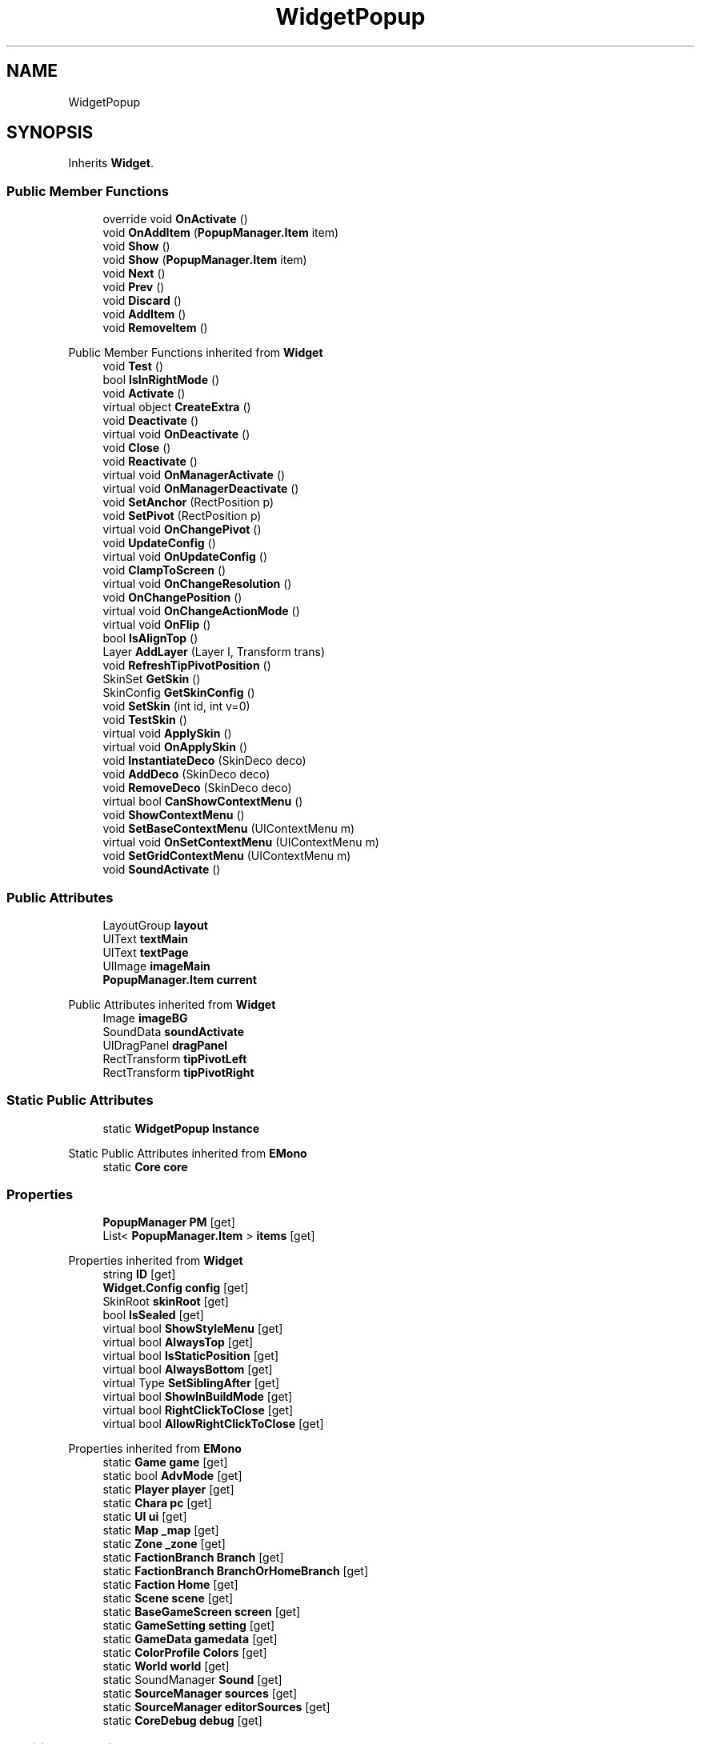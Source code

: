 .TH "WidgetPopup" 3 "Elin Modding Docs Doc" \" -*- nroff -*-
.ad l
.nh
.SH NAME
WidgetPopup
.SH SYNOPSIS
.br
.PP
.PP
Inherits \fBWidget\fP\&.
.SS "Public Member Functions"

.in +1c
.ti -1c
.RI "override void \fBOnActivate\fP ()"
.br
.ti -1c
.RI "void \fBOnAddItem\fP (\fBPopupManager\&.Item\fP item)"
.br
.ti -1c
.RI "void \fBShow\fP ()"
.br
.ti -1c
.RI "void \fBShow\fP (\fBPopupManager\&.Item\fP item)"
.br
.ti -1c
.RI "void \fBNext\fP ()"
.br
.ti -1c
.RI "void \fBPrev\fP ()"
.br
.ti -1c
.RI "void \fBDiscard\fP ()"
.br
.ti -1c
.RI "void \fBAddItem\fP ()"
.br
.ti -1c
.RI "void \fBRemoveItem\fP ()"
.br
.in -1c

Public Member Functions inherited from \fBWidget\fP
.in +1c
.ti -1c
.RI "void \fBTest\fP ()"
.br
.ti -1c
.RI "bool \fBIsInRightMode\fP ()"
.br
.ti -1c
.RI "void \fBActivate\fP ()"
.br
.ti -1c
.RI "virtual object \fBCreateExtra\fP ()"
.br
.ti -1c
.RI "void \fBDeactivate\fP ()"
.br
.ti -1c
.RI "virtual void \fBOnDeactivate\fP ()"
.br
.ti -1c
.RI "void \fBClose\fP ()"
.br
.ti -1c
.RI "void \fBReactivate\fP ()"
.br
.ti -1c
.RI "virtual void \fBOnManagerActivate\fP ()"
.br
.ti -1c
.RI "virtual void \fBOnManagerDeactivate\fP ()"
.br
.ti -1c
.RI "void \fBSetAnchor\fP (RectPosition p)"
.br
.ti -1c
.RI "void \fBSetPivot\fP (RectPosition p)"
.br
.ti -1c
.RI "virtual void \fBOnChangePivot\fP ()"
.br
.ti -1c
.RI "void \fBUpdateConfig\fP ()"
.br
.ti -1c
.RI "virtual void \fBOnUpdateConfig\fP ()"
.br
.ti -1c
.RI "void \fBClampToScreen\fP ()"
.br
.ti -1c
.RI "virtual void \fBOnChangeResolution\fP ()"
.br
.ti -1c
.RI "void \fBOnChangePosition\fP ()"
.br
.ti -1c
.RI "virtual void \fBOnChangeActionMode\fP ()"
.br
.ti -1c
.RI "virtual void \fBOnFlip\fP ()"
.br
.ti -1c
.RI "bool \fBIsAlignTop\fP ()"
.br
.ti -1c
.RI "Layer \fBAddLayer\fP (Layer l, Transform trans)"
.br
.ti -1c
.RI "void \fBRefreshTipPivotPosition\fP ()"
.br
.ti -1c
.RI "SkinSet \fBGetSkin\fP ()"
.br
.ti -1c
.RI "SkinConfig \fBGetSkinConfig\fP ()"
.br
.ti -1c
.RI "void \fBSetSkin\fP (int id, int v=0)"
.br
.ti -1c
.RI "void \fBTestSkin\fP ()"
.br
.ti -1c
.RI "virtual void \fBApplySkin\fP ()"
.br
.ti -1c
.RI "virtual void \fBOnApplySkin\fP ()"
.br
.ti -1c
.RI "void \fBInstantiateDeco\fP (SkinDeco deco)"
.br
.ti -1c
.RI "void \fBAddDeco\fP (SkinDeco deco)"
.br
.ti -1c
.RI "void \fBRemoveDeco\fP (SkinDeco deco)"
.br
.ti -1c
.RI "virtual bool \fBCanShowContextMenu\fP ()"
.br
.ti -1c
.RI "void \fBShowContextMenu\fP ()"
.br
.ti -1c
.RI "void \fBSetBaseContextMenu\fP (UIContextMenu m)"
.br
.ti -1c
.RI "virtual void \fBOnSetContextMenu\fP (UIContextMenu m)"
.br
.ti -1c
.RI "void \fBSetGridContextMenu\fP (UIContextMenu m)"
.br
.ti -1c
.RI "void \fBSoundActivate\fP ()"
.br
.in -1c
.SS "Public Attributes"

.in +1c
.ti -1c
.RI "LayoutGroup \fBlayout\fP"
.br
.ti -1c
.RI "UIText \fBtextMain\fP"
.br
.ti -1c
.RI "UIText \fBtextPage\fP"
.br
.ti -1c
.RI "UIImage \fBimageMain\fP"
.br
.ti -1c
.RI "\fBPopupManager\&.Item\fP \fBcurrent\fP"
.br
.in -1c

Public Attributes inherited from \fBWidget\fP
.in +1c
.ti -1c
.RI "Image \fBimageBG\fP"
.br
.ti -1c
.RI "SoundData \fBsoundActivate\fP"
.br
.ti -1c
.RI "UIDragPanel \fBdragPanel\fP"
.br
.ti -1c
.RI "RectTransform \fBtipPivotLeft\fP"
.br
.ti -1c
.RI "RectTransform \fBtipPivotRight\fP"
.br
.in -1c
.SS "Static Public Attributes"

.in +1c
.ti -1c
.RI "static \fBWidgetPopup\fP \fBInstance\fP"
.br
.in -1c

Static Public Attributes inherited from \fBEMono\fP
.in +1c
.ti -1c
.RI "static \fBCore\fP \fBcore\fP"
.br
.in -1c
.SS "Properties"

.in +1c
.ti -1c
.RI "\fBPopupManager\fP \fBPM\fP\fR [get]\fP"
.br
.ti -1c
.RI "List< \fBPopupManager\&.Item\fP > \fBitems\fP\fR [get]\fP"
.br
.in -1c

Properties inherited from \fBWidget\fP
.in +1c
.ti -1c
.RI "string \fBID\fP\fR [get]\fP"
.br
.ti -1c
.RI "\fBWidget\&.Config\fP \fBconfig\fP\fR [get]\fP"
.br
.ti -1c
.RI "SkinRoot \fBskinRoot\fP\fR [get]\fP"
.br
.ti -1c
.RI "bool \fBIsSealed\fP\fR [get]\fP"
.br
.ti -1c
.RI "virtual bool \fBShowStyleMenu\fP\fR [get]\fP"
.br
.ti -1c
.RI "virtual bool \fBAlwaysTop\fP\fR [get]\fP"
.br
.ti -1c
.RI "virtual bool \fBIsStaticPosition\fP\fR [get]\fP"
.br
.ti -1c
.RI "virtual bool \fBAlwaysBottom\fP\fR [get]\fP"
.br
.ti -1c
.RI "virtual Type \fBSetSiblingAfter\fP\fR [get]\fP"
.br
.ti -1c
.RI "virtual bool \fBShowInBuildMode\fP\fR [get]\fP"
.br
.ti -1c
.RI "virtual bool \fBRightClickToClose\fP\fR [get]\fP"
.br
.ti -1c
.RI "virtual bool \fBAllowRightClickToClose\fP\fR [get]\fP"
.br
.in -1c

Properties inherited from \fBEMono\fP
.in +1c
.ti -1c
.RI "static \fBGame\fP \fBgame\fP\fR [get]\fP"
.br
.ti -1c
.RI "static bool \fBAdvMode\fP\fR [get]\fP"
.br
.ti -1c
.RI "static \fBPlayer\fP \fBplayer\fP\fR [get]\fP"
.br
.ti -1c
.RI "static \fBChara\fP \fBpc\fP\fR [get]\fP"
.br
.ti -1c
.RI "static \fBUI\fP \fBui\fP\fR [get]\fP"
.br
.ti -1c
.RI "static \fBMap\fP \fB_map\fP\fR [get]\fP"
.br
.ti -1c
.RI "static \fBZone\fP \fB_zone\fP\fR [get]\fP"
.br
.ti -1c
.RI "static \fBFactionBranch\fP \fBBranch\fP\fR [get]\fP"
.br
.ti -1c
.RI "static \fBFactionBranch\fP \fBBranchOrHomeBranch\fP\fR [get]\fP"
.br
.ti -1c
.RI "static \fBFaction\fP \fBHome\fP\fR [get]\fP"
.br
.ti -1c
.RI "static \fBScene\fP \fBscene\fP\fR [get]\fP"
.br
.ti -1c
.RI "static \fBBaseGameScreen\fP \fBscreen\fP\fR [get]\fP"
.br
.ti -1c
.RI "static \fBGameSetting\fP \fBsetting\fP\fR [get]\fP"
.br
.ti -1c
.RI "static \fBGameData\fP \fBgamedata\fP\fR [get]\fP"
.br
.ti -1c
.RI "static \fBColorProfile\fP \fBColors\fP\fR [get]\fP"
.br
.ti -1c
.RI "static \fBWorld\fP \fBworld\fP\fR [get]\fP"
.br
.ti -1c
.RI "static SoundManager \fBSound\fP\fR [get]\fP"
.br
.ti -1c
.RI "static \fBSourceManager\fP \fBsources\fP\fR [get]\fP"
.br
.ti -1c
.RI "static \fBSourceManager\fP \fBeditorSources\fP\fR [get]\fP"
.br
.ti -1c
.RI "static \fBCoreDebug\fP \fBdebug\fP\fR [get]\fP"
.br
.in -1c
.SS "Additional Inherited Members"


Public Types inherited from \fBWidget\fP
.in +1c
.ti -1c
.RI "enum \fBWidgetType\fP { \fBDefault\fP, \fBZoomMenu\fP }"
.br
.ti -1c
.RI "enum \fBState\fP { \fBActive\fP, \fBInactive\fP }"
.br
.in -1c

Static Public Member Functions inherited from \fBEMono\fP
.in +1c
.ti -1c
.RI "static int \fBrnd\fP (int a)"
.br
.in -1c

Protected Member Functions inherited from \fBWidget\fP
.in +1c
.ti -1c
.RI "void \fBClampToScreenEnsured\fP (Component c, Vector2 anchoredPos)"
.br
.ti -1c
.RI "void \fBClampToScreen\fP (RectTransform rect, float margin=10f)"
.br
.in -1c

Protected Attributes inherited from \fBWidget\fP
.in +1c
.ti -1c
.RI "bool \fBflip\fP"
.br
.in -1c
.SH "Detailed Description"
.PP 
Definition at line \fB6\fP of file \fBWidgetPopup\&.cs\fP\&.
.SH "Member Function Documentation"
.PP 
.SS "void WidgetPopup\&.AddItem ()"

.PP
Definition at line \fB80\fP of file \fBWidgetPopup\&.cs\fP\&.
.SS "void WidgetPopup\&.Discard ()"

.PP
Definition at line \fB73\fP of file \fBWidgetPopup\&.cs\fP\&.
.SS "void WidgetPopup\&.Next ()"

.PP
Definition at line \fB61\fP of file \fBWidgetPopup\&.cs\fP\&.
.SS "override void WidgetPopup\&.OnActivate ()\fR [virtual]\fP"

.PP
Reimplemented from \fBWidget\fP\&.
.PP
Definition at line \fB29\fP of file \fBWidgetPopup\&.cs\fP\&.
.SS "void WidgetPopup\&.OnAddItem (\fBPopupManager\&.Item\fP item)"

.PP
Definition at line \fB40\fP of file \fBWidgetPopup\&.cs\fP\&.
.SS "void WidgetPopup\&.Prev ()"

.PP
Definition at line \fB67\fP of file \fBWidgetPopup\&.cs\fP\&.
.SS "void WidgetPopup\&.RemoveItem ()"

.PP
Definition at line \fB86\fP of file \fBWidgetPopup\&.cs\fP\&.
.SS "void WidgetPopup\&.Show ()"

.PP
Definition at line \fB46\fP of file \fBWidgetPopup\&.cs\fP\&.
.SS "void WidgetPopup\&.Show (\fBPopupManager\&.Item\fP item)"

.PP
Definition at line \fB52\fP of file \fBWidgetPopup\&.cs\fP\&.
.SH "Member Data Documentation"
.PP 
.SS "\fBPopupManager\&.Item\fP WidgetPopup\&.current"

.PP
Definition at line \fB106\fP of file \fBWidgetPopup\&.cs\fP\&.
.SS "UIImage WidgetPopup\&.imageMain"

.PP
Definition at line \fB103\fP of file \fBWidgetPopup\&.cs\fP\&.
.SS "\fBWidgetPopup\fP WidgetPopup\&.Instance\fR [static]\fP"

.PP
Definition at line \fB91\fP of file \fBWidgetPopup\&.cs\fP\&.
.SS "LayoutGroup WidgetPopup\&.layout"

.PP
Definition at line \fB94\fP of file \fBWidgetPopup\&.cs\fP\&.
.SS "UIText WidgetPopup\&.textMain"

.PP
Definition at line \fB97\fP of file \fBWidgetPopup\&.cs\fP\&.
.SS "UIText WidgetPopup\&.textPage"

.PP
Definition at line \fB100\fP of file \fBWidgetPopup\&.cs\fP\&.
.SH "Property Documentation"
.PP 
.SS "List<\fBPopupManager\&.Item\fP> WidgetPopup\&.items\fR [get]\fP"

.PP
Definition at line \fB20\fP of file \fBWidgetPopup\&.cs\fP\&.
.SS "\fBPopupManager\fP WidgetPopup\&.PM\fR [get]\fP"

.PP
Definition at line \fB10\fP of file \fBWidgetPopup\&.cs\fP\&.

.SH "Author"
.PP 
Generated automatically by Doxygen for Elin Modding Docs Doc from the source code\&.
